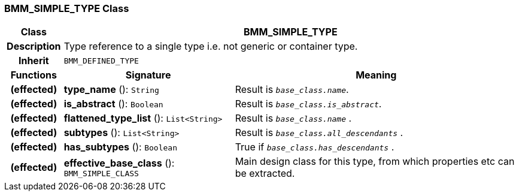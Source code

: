 === BMM_SIMPLE_TYPE Class

[cols="^1,3,5"]
|===
h|*Class*
2+^h|*BMM_SIMPLE_TYPE*

h|*Description*
2+a|Type reference to a single type i.e. not generic or container type.

h|*Inherit*
2+|`BMM_DEFINED_TYPE`

h|*Functions*
^h|*Signature*
^h|*Meaning*

h|(effected)
|*type_name* (): `String`
a|Result is `_base_class.name_`.

h|(effected)
|*is_abstract* (): `Boolean`
a|Result is `_base_class.is_abstract_`.

h|(effected)
|*flattened_type_list* (): `List<String>`
a|Result is `_base_class.name_` .

h|(effected)
|*subtypes* (): `List<String>`
a|Result is `_base_class.all_descendants_` .

h|(effected)
|*has_subtypes* (): `Boolean`
a|True if `_base_class.has_descendants_` .

h|(effected)
|*effective_base_class* (): `BMM_SIMPLE_CLASS`
a|Main design class for this type, from which properties etc can be extracted.
|===

